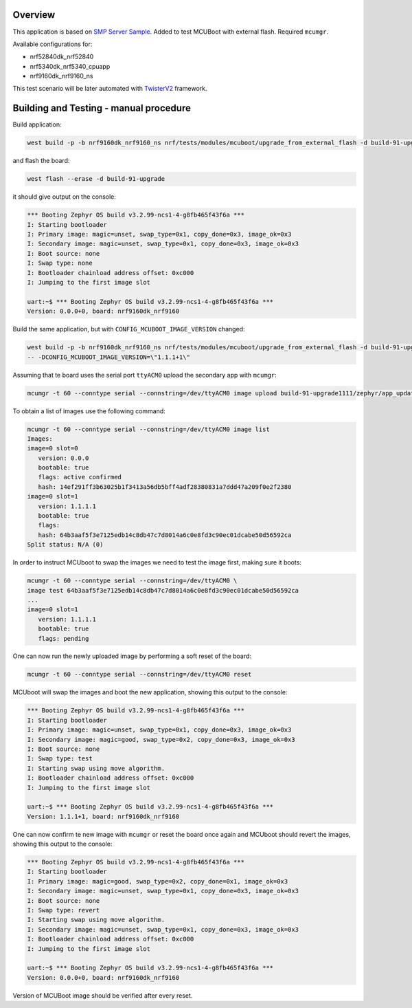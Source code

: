 

Overview
********

This application is based on `SMP Server Sample <https://docs.zephyrproject.org/latest/samples/subsys/mgmt/mcumgr/smp_svr/README.html>`_.
Added to test MCUBoot with external flash.
Required ``mcumgr``.

Available configurations for:

* nrf52840dk_nrf52840
* nrf5340dk_nrf5340_cpuapp
* nrf9160dk_nrf9160_ns

This test scenario will be later automated with `TwisterV2 <https://github.com/zephyrproject-rtos/twister>`_ framework.

Building and Testing - manual procedure
***************************************
Build application:

.. code-block:: console

   west build -p -b nrf9160dk_nrf9160_ns nrf/tests/modules/mcuboot/upgrade_from_external_flash -d build-91-upgrade

and flash the board:

.. code-block:: console

   west flash --erase -d build-91-upgrade

it should give output on the console:

.. code-block:: console

   *** Booting Zephyr OS build v3.2.99-ncs1-4-g8fb465f43f6a ***
   I: Starting bootloader
   I: Primary image: magic=unset, swap_type=0x1, copy_done=0x3, image_ok=0x3
   I: Secondary image: magic=unset, swap_type=0x1, copy_done=0x3, image_ok=0x3
   I: Boot source: none
   I: Swap type: none
   I: Bootloader chainload address offset: 0xc000
   I: Jumping to the first image slot
   
   uart:~$ *** Booting Zephyr OS build v3.2.99-ncs1-4-g8fb465f43f6a ***
   Version: 0.0.0+0, board: nrf9160dk_nrf9160

Build the same application, but with ``CONFIG_MCUBOOT_IMAGE_VERSION``  changed:

.. code-block:: console

   west build -p -b nrf9160dk_nrf9160_ns nrf/tests/modules/mcuboot/upgrade_from_external_flash -d build-91-upgrade1111 \
   -- -DCONFIG_MCUBOOT_IMAGE_VERSION=\"1.1.1+1\"

Assuming that te board uses the serial port ``ttyACM0`` upload the secondary app with ``mcumgr``:

.. code-block:: console

   mcumgr -t 60 --conntype serial --connstring=/dev/ttyACM0 image upload build-91-upgrade1111/zephyr/app_update.bin

To obtain a list of images use the following command:

.. code-block:: console

   mcumgr -t 60 --conntype serial --connstring=/dev/ttyACM0 image list
   Images:
   image=0 slot=0
      version: 0.0.0
      bootable: true
      flags: active confirmed
      hash: 14ef291ff3b63025b1f3413a56db5bff4adf28380831a7ddd47a209f0e2f2380
   image=0 slot=1
      version: 1.1.1.1
      bootable: true
      flags:
      hash: 64b3aaf5f3e7125edb14c8db47c7d8014a6c0e8fd3c90ec01dcabe50d56592ca
   Split status: N/A (0)

In order to instruct MCUboot to swap the images we need to test the image first, making sure it boots:

.. code-block:: console

   mcumgr -t 60 --conntype serial --connstring=/dev/ttyACM0 \
   image test 64b3aaf5f3e7125edb14c8db47c7d8014a6c0e8fd3c90ec01dcabe50d56592ca
   ...
   image=0 slot=1
      version: 1.1.1.1
      bootable: true
      flags: pending

One can now run the newly uploaded image by performing a soft reset of the board:

.. code-block:: console

   mcumgr -t 60 --conntype serial --connstring=/dev/ttyACM0 reset

MCUboot will swap the images and boot the new application, showing this output to the console:

.. code-block:: console

   *** Booting Zephyr OS build v3.2.99-ncs1-4-g8fb465f43f6a ***
   I: Starting bootloader
   I: Primary image: magic=unset, swap_type=0x1, copy_done=0x3, image_ok=0x3
   I: Secondary image: magic=good, swap_type=0x2, copy_done=0x3, image_ok=0x3
   I: Boot source: none
   I: Swap type: test
   I: Starting swap using move algorithm.
   I: Bootloader chainload address offset: 0xc000
   I: Jumping to the first image slot
   
   uart:~$ *** Booting Zephyr OS build v3.2.99-ncs1-4-g8fb465f43f6a ***
   Version: 1.1.1+1, board: nrf9160dk_nrf9160

One can now confirm te new image with ``mcumgr``
or reset the board once again and MCUboot should revert the images, showing this output to the console:

.. code-block:: console

   *** Booting Zephyr OS build v3.2.99-ncs1-4-g8fb465f43f6a ***
   I: Starting bootloader
   I: Primary image: magic=good, swap_type=0x2, copy_done=0x1, image_ok=0x3
   I: Secondary image: magic=unset, swap_type=0x1, copy_done=0x3, image_ok=0x3
   I: Boot source: none
   I: Swap type: revert
   I: Starting swap using move algorithm.
   I: Secondary image: magic=unset, swap_type=0x1, copy_done=0x3, image_ok=0x3
   I: Bootloader chainload address offset: 0xc000
   I: Jumping to the first image slot
   
   uart:~$ *** Booting Zephyr OS build v3.2.99-ncs1-4-g8fb465f43f6a ***
   Version: 0.0.0+0, board: nrf9160dk_nrf9160

Version of MCUBoot image should be verified after every reset.

